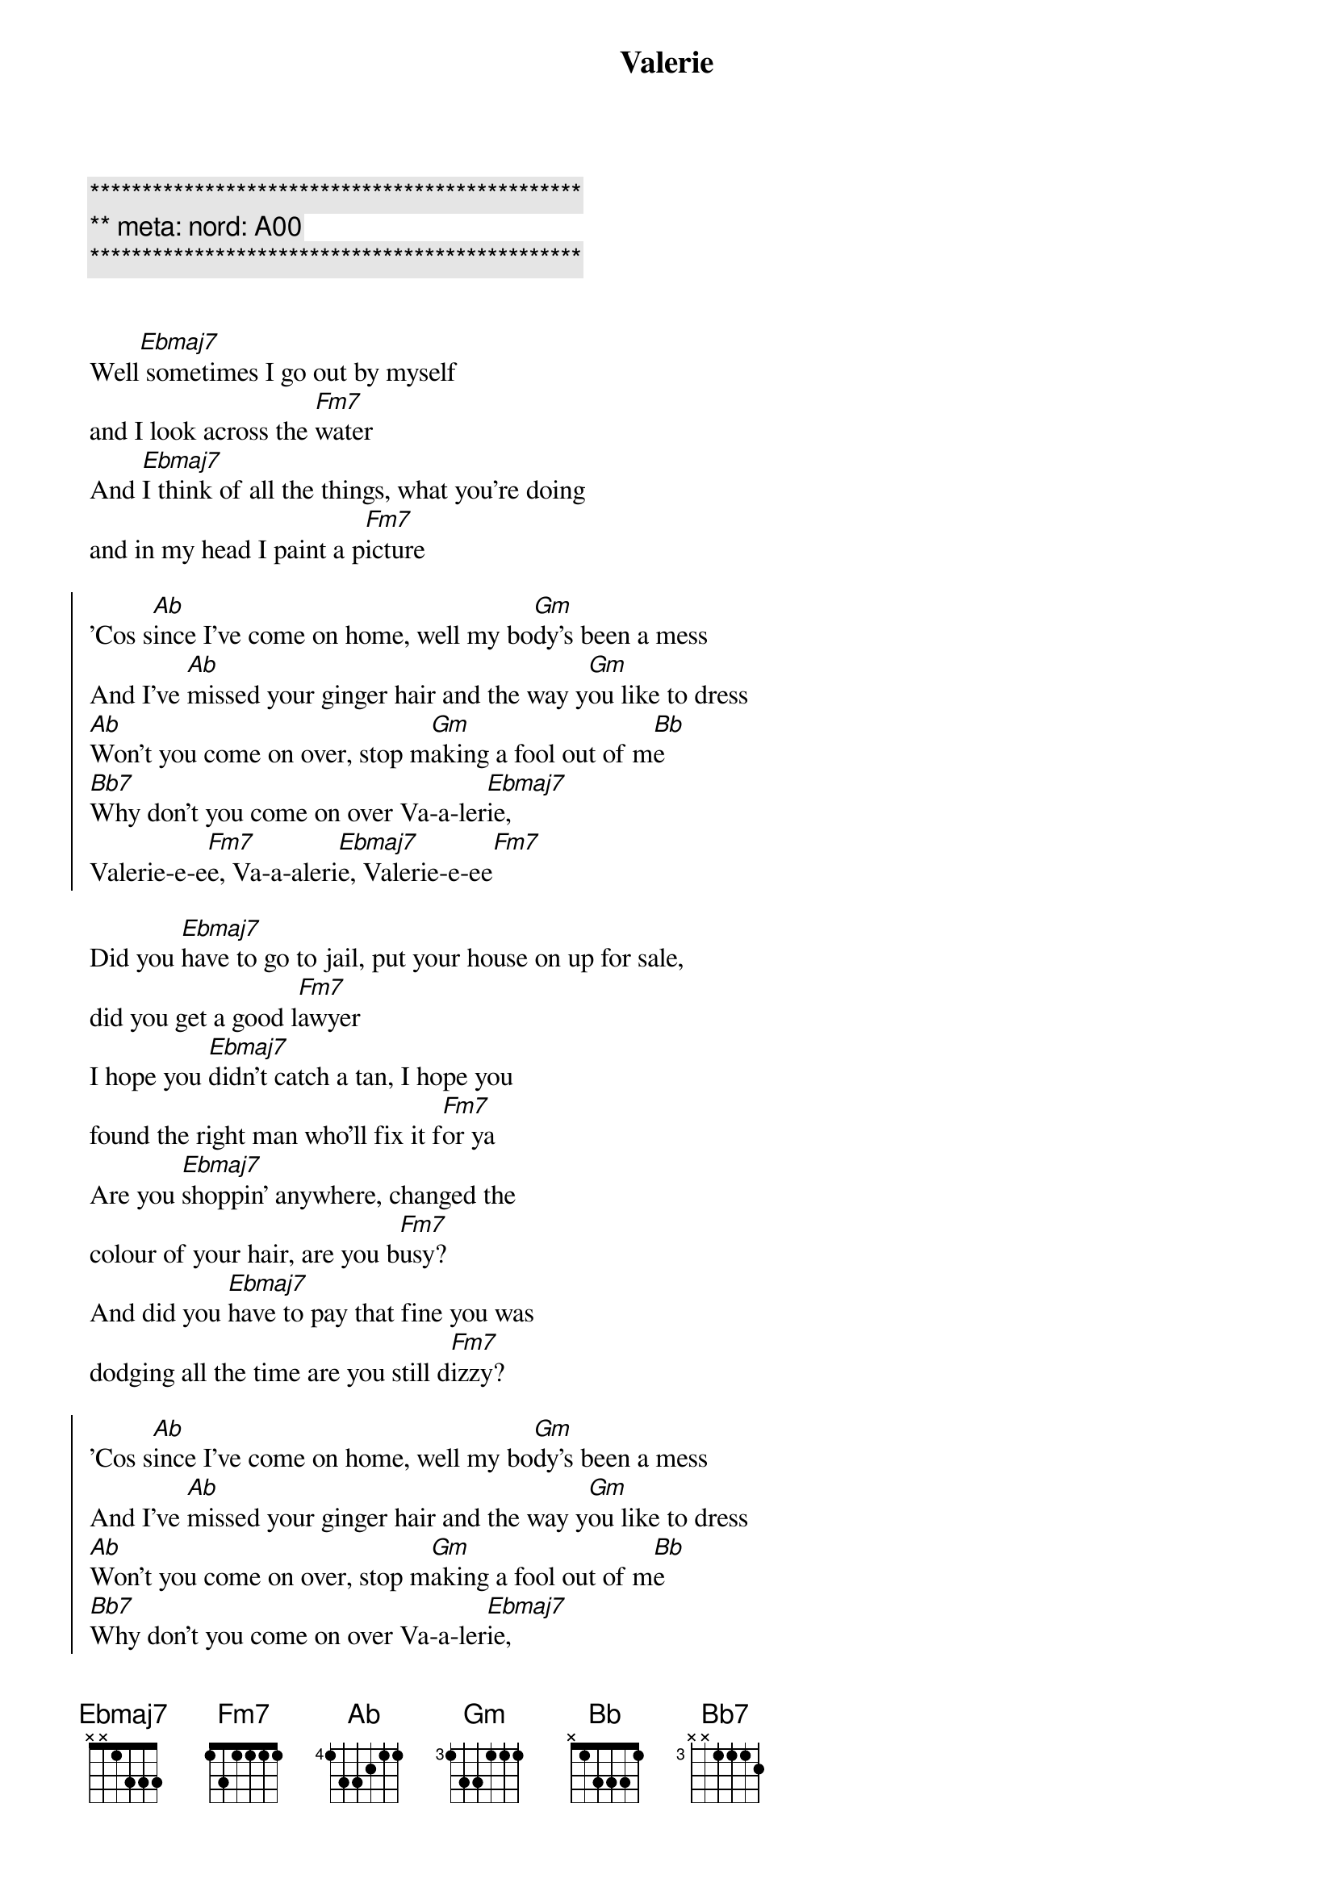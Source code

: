 {title: Valerie}
{artist: Ami Winehouse}
{key: Eb}
{duration: 3:10}
{meta: nord: A00}

{c:***********************************************}
{c:** meta: nord: A00}
{c:***********************************************}


{start_of_verse}
Well[Ebmaj7] sometimes I go out by myself 
and I look across the [Fm7]water
And [Ebmaj7]I think of all the things, what you're doing 
and in my head I paint a p[Fm7]icture
{end_of_verse}

{start_of_chorus}
'Cos s[Ab]ince I've come on home, well my bo[Gm]dy's been a mess
And I've [Ab]missed your ginger hair and the way y[Gm]ou like to dress
[Ab]Won't you come on over, stop m[Gm]aking a fool out of m[Bb]e
[Bb7]Why don't you come on over Va-a-ler[Ebmaj7]ie, 
Valerie-e-e[Fm7]e, Va-a-aleri[Ebmaj7]e, Valerie-e-ee[Fm7]
{end_of_chorus}

{start_of_verse}
Did you [Ebmaj7]have to go to jail, put your house on up for sale, 
did you get a good l[Fm7]awyer
I hope you [Ebmaj7]didn't catch a tan, I hope you 
found the right man who'll fix it f[Fm7]or ya
Are you [Ebmaj7]shoppin' anywhere, changed the 
colour of your hair, are you b[Fm7]usy?
And did you [Ebmaj7]have to pay that fine you was 
dodging all the time are you still d[Fm7]izzy?
{end_of_verse}

{start_of_chorus}
'Cos s[Ab]ince I've come on home, well my bo[Gm]dy's been a mess
And I've [Ab]missed your ginger hair and the way y[Gm]ou like to dress
[Ab]Won't you come on over, stop m[Gm]aking a fool out of m[Bb]e
[Bb7]Why don't you come on over Va-a-ler[Ebmaj7]ie, 
Valerie-e-e[Fm7]e, Va-a-aleri[Ebmaj7]e, Valerie-e-ee[Fm7]
{end_of_chorus}

{c: Crescendo ... }
{start_of_verse}
Well[Ebmaj7] sometimes I go out by myself 
and I look across the [Fm7]water
And [Ebmaj7]I think of all the things, what you're doing 
and in my head I paint a p[Fm7]icture
{end_of_verse}

{start_of_chorus}
'Cos s[Ab]ince I've come on home, well my bo[Gm]dy's been a mess
And I've [Ab]missed your ginger hair and the way y[Gm]ou like to dress
[Ab]Won't you come on over, stop m[Gm]aking a fool out of m[Bb]e
[Bb7]Why don't you come on over Va-a-ler[Ebmaj7]ie, 
Valerie-e-e[Fm7]e, Va-a-aleri[Ebmaj7]e, Valerie-e-ee[Fm7]
{end_of_chorus}

{c:Outro}
Whoa V[Ebmaj7]alerie     Va[Fm7]lerie-e-ee
Valer[Ebmaj7]ie-E-ee, Va-A-le-r[Fm7]ieee
Why dont you come on [Ab]over [Ebmaj7]Valerie...

